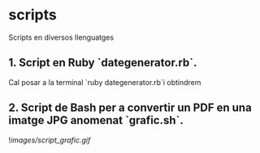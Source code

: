 * scripts

Scripts en diversos llenguatges

** 1. Script en Ruby `dategenerator.rb`.

Cal posar a la terminal `ruby dategenerator.rb`i obtindrem

#+BEGIN_EXPORT bash
2019-01-01
2019-01-02
2019-01-03
...
#+END_EXPORT

** 2. Script de Bash per a convertir un PDF en una imatge JPG anomenat `grafic.sh`.

![[images/script_grafic.gif]]

